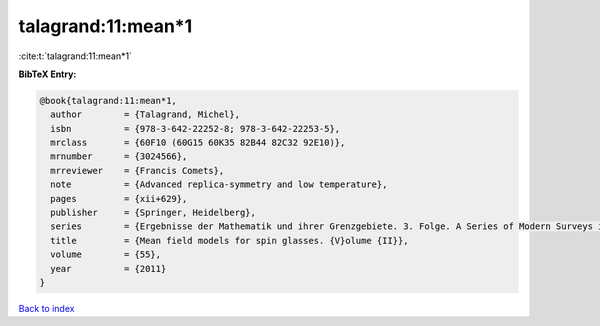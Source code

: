 talagrand:11:mean*1
===================

:cite:t:`talagrand:11:mean*1`

**BibTeX Entry:**

.. code-block:: bibtex

   @book{talagrand:11:mean*1,
     author        = {Talagrand, Michel},
     isbn          = {978-3-642-22252-8; 978-3-642-22253-5},
     mrclass       = {60F10 (60G15 60K35 82B44 82C32 92E10)},
     mrnumber      = {3024566},
     mrreviewer    = {Francis Comets},
     note          = {Advanced replica-symmetry and low temperature},
     pages         = {xii+629},
     publisher     = {Springer, Heidelberg},
     series        = {Ergebnisse der Mathematik und ihrer Grenzgebiete. 3. Folge. A Series of Modern Surveys in Mathematics [Results in Mathematics and Related Areas. 3rd Series. A Series of Modern Surveys in Mathematics]},
     title         = {Mean field models for spin glasses. {V}olume {II}},
     volume        = {55},
     year          = {2011}
   }

`Back to index <../By-Cite-Keys.rst>`_
